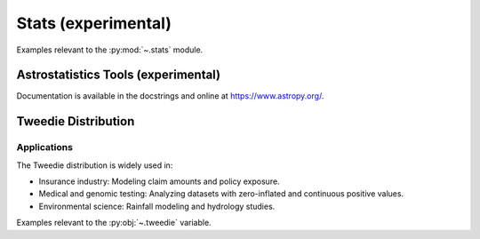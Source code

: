 .. _stats-index:

Stats (experimental)
======================================================================

Examples relevant to the :py:mod:`~.stats` module.

Astrostatistics Tools (experimental)
----------------------------------------------------------------------

Documentation is available in the docstrings and
online at https://www.astropy.org/.


Tweedie Distribution
----------------------------------------------------------------------

Applications
^^^^^^^^^^^^^^^^^^^^^^^^^^^^^^^^^^^^^^^^^^^^^^^^^^^^^^^^^^^^^^^^^^^^^^
The Tweedie distribution is widely used in:

- Insurance industry: Modeling claim amounts and policy exposure.
- Medical and genomic testing: Analyzing datasets with zero-inflated and continuous positive values.
- Environmental science: Rainfall modeling and hydrology studies.

Examples relevant to the :py:obj:`~.tweedie` variable.

.. seealso::

   * https://github.com/thequackdaddy/tweedie
   * https://www.statsmodels.org/dev/generated/statsmodels.genmod.families.family.Tweedie.html
   * https://glum.readthedocs.io/en/latest/glm.html#glum.TweedieDistribution
   * https://glum.readthedocs.io/en/latest/glm.html#glum.TweedieDistribution.log_likelihood
